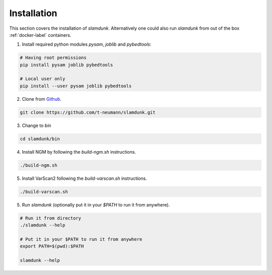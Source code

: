 Installation
============

This section covers the installation of *slamdunk*. Alternatively one could also run *slamdunk* from out of the box :ref:`docker-label` containers.

1. Install required python modules `pysam`, `joblib` and `pybedtools`:

.. code:: bash

    # Having root permissions
    pip install pysam joblib pybedtools
    
    # Local user only
    pip install --user pysam joblib pybedtools
    
2. Clone from `Github <https://github.com/t-neumann/slamdunk>`_.

.. code:: bash

    git clone https://github.com/t-neumann/slamdunk.git
    
3. Change to `bin`

.. code:: bash

    cd slamdunk/bin
    
4. Install NGM by following the `build-ngm.sh` instructions.

.. code:: bash

    ./build-ngm.sh

5. Install VarScan2 following the `build-varscan.sh` instructions.

.. code:: bash

    ./build-varscan.sh
    
5. Run *slamdunk* (optionally put it in your *$PATH* to run it from anywhere).

.. code:: bash

    # Run it from directory
    ./slamdunk --help
   
    # Put it in your $PATH to run it from anywhere
    export PATH=$(pwd):$PATH
   
    slamdunk --help
